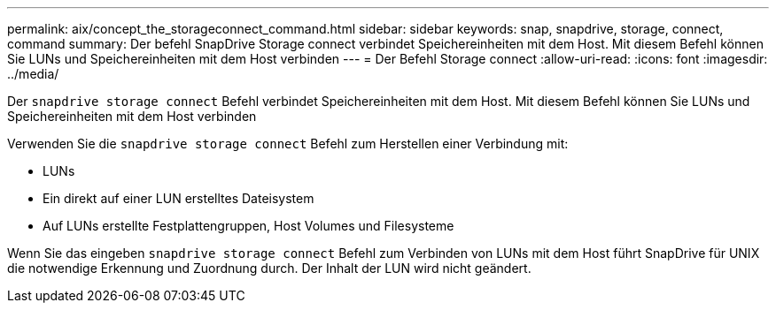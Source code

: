 ---
permalink: aix/concept_the_storageconnect_command.html 
sidebar: sidebar 
keywords: snap, snapdrive, storage, connect, command 
summary: Der befehl SnapDrive Storage connect verbindet Speichereinheiten mit dem Host. Mit diesem Befehl können Sie LUNs und Speichereinheiten mit dem Host verbinden 
---
= Der Befehl Storage connect
:allow-uri-read: 
:icons: font
:imagesdir: ../media/


[role="lead"]
Der `snapdrive storage connect` Befehl verbindet Speichereinheiten mit dem Host. Mit diesem Befehl können Sie LUNs und Speichereinheiten mit dem Host verbinden

Verwenden Sie die `snapdrive storage connect` Befehl zum Herstellen einer Verbindung mit:

* LUNs
* Ein direkt auf einer LUN erstelltes Dateisystem
* Auf LUNs erstellte Festplattengruppen, Host Volumes und Filesysteme


Wenn Sie das eingeben `snapdrive storage connect` Befehl zum Verbinden von LUNs mit dem Host führt SnapDrive für UNIX die notwendige Erkennung und Zuordnung durch. Der Inhalt der LUN wird nicht geändert.
